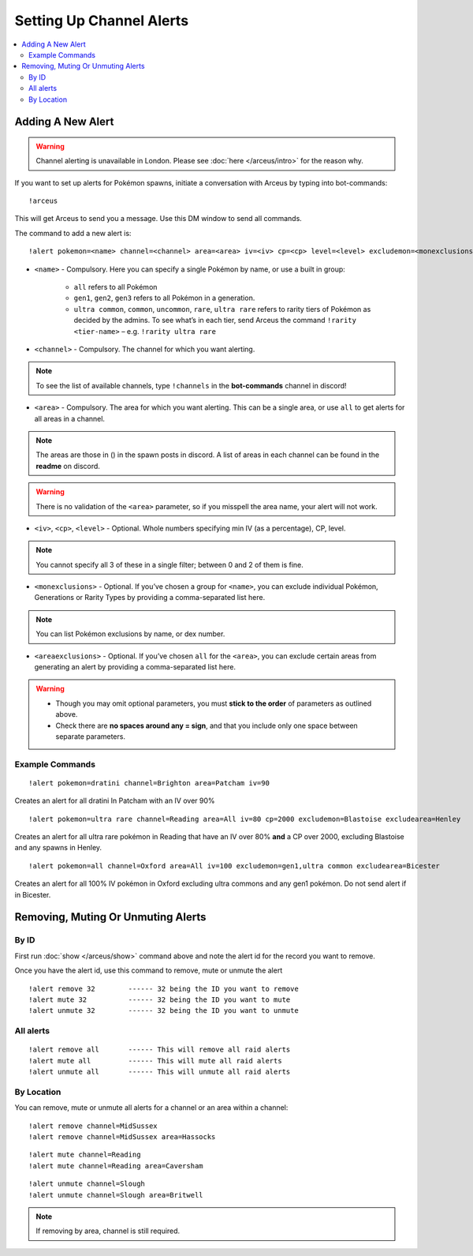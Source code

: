*************************
Setting Up Channel Alerts
*************************

.. contents:: :local:

Adding A New Alert
##################

.. warning::

	Channel alerting is unavailable in London. Please see :doc:`here </arceus/intro>` for the reason why.
	
If you want to set up alerts for Pokémon spawns, initiate a conversation with Arceus by typing into bot-commands:

::

    !arceus
	
This will get Arceus to send you a message. Use this DM window to send all commands. 

The command to add a new alert is:

::

	!alert pokemon=<name> channel=<channel> area=<area> iv=<iv> cp=<cp> level=<level> excludemon=<monexclusions> excludearea=<areaexclusions>
	
* ``<name>`` - Compulsory. Here you can specify a single Pokémon by name, or use a built in group:

	* ``all`` refers to all Pokémon
	* ``gen1``, ``gen2``, ``gen3`` refers to all Pokémon in a generation.
	* ``ultra common``, ``common``, ``uncommon``, ``rare``, ``ultra rare`` refers to rarity tiers of Pokémon as decided by the admins. To see what’s in each tier, send Arceus the command ``!rarity <tier-name>`` – e.g. ``!rarity ultra rare``
	
* ``<channel>`` - Compulsory. The channel for which you want alerting. 

.. note::

	To see the list of available channels, type ``!channels`` in the **bot-commands** channel in discord!
	
* ``<area>`` - Compulsory. The area for which you want alerting. This can be a single area, or use ``all`` to get alerts for all areas in a channel.

.. note::

	The areas are those in () in the spawn posts in discord. A list of areas in each channel can be found in the **readme** on discord.
	
.. warning::

	There is no validation of the ``<area>`` parameter, so if you misspell the area name, your alert will not work.
	
* ``<iv>``, ``<cp>``, ``<level>`` - Optional. Whole numbers specifying min IV (as a percentage), CP, level. 

.. note::

	You cannot specify all 3 of these in a single filter; between 0 and 2 of them is fine.
	
* ``<monexclusions>`` - Optional. If you’ve chosen a group for ``<name>``, you can exclude individual Pokémon, Generations or Rarity Types by providing a comma-separated list here.

.. note::

	You can list Pokémon exclusions by name, or dex number.
	
* ``<areaexclusions>`` - Optional. If you’ve chosen ``all`` for the ``<area>``, you can exclude certain areas from generating an alert by providing a comma-separated list here.
	
.. warning::

	* Though you may omit optional parameters, you must **stick to the order** of parameters as outlined above.
	* Check there are **no spaces around any = sign**, and that you include only one space between separate parameters.
	
Example Commands
----------------

::

	!alert pokemon=dratini channel=Brighton area=Patcham iv=90

Creates an alert for all dratini In Patcham with an IV over 90%	
	
::

	!alert pokemon=ultra rare channel=Reading area=All iv=80 cp=2000 excludemon=Blastoise excludearea=Henley
	
Creates an alert for all ultra rare pokémon in Reading that have an IV over 80% **and** a CP over 2000, excluding Blastoise and any spawns in Henley.
	
::
	
	!alert pokemon=all channel=Oxford area=All iv=100 excludemon=gen1,ultra common excludearea=Bicester
	
Creates an alert for all 100% IV pokémon in Oxford excluding ultra commons and any gen1 pokémon. Do not send alert if in Bicester.

Removing, Muting Or Unmuting Alerts
###################################

By ID
-----

First run :doc:`show </arceus/show>` command above and note the alert id for the record you
want to remove.

Once you have the alert id, use this command to remove, mute or unmute the alert

::

    !alert remove 32        ------ 32 being the ID you want to remove
    !alert mute 32          ------ 32 being the ID you want to mute
    !alert unmute 32        ------ 32 being the ID you want to unmute

All alerts
----------

::

    !alert remove all       ------ This will remove all raid alerts
    !alert mute all         ------ This will mute all raid alerts
    !alert unmute all       ------ This will unmute all raid alerts
	
By Location
-----------

You can remove, mute or unmute all alerts for a channel or an area within a channel:

::

    !alert remove channel=MidSussex
    !alert remove channel=MidSussex area=Hassocks
	
::

    !alert mute channel=Reading
    !alert mute channel=Reading area=Caversham
	
::

    !alert unmute channel=Slough
    !alert unmute channel=Slough area=Britwell

.. note::

	If removing by area, channel is still required.